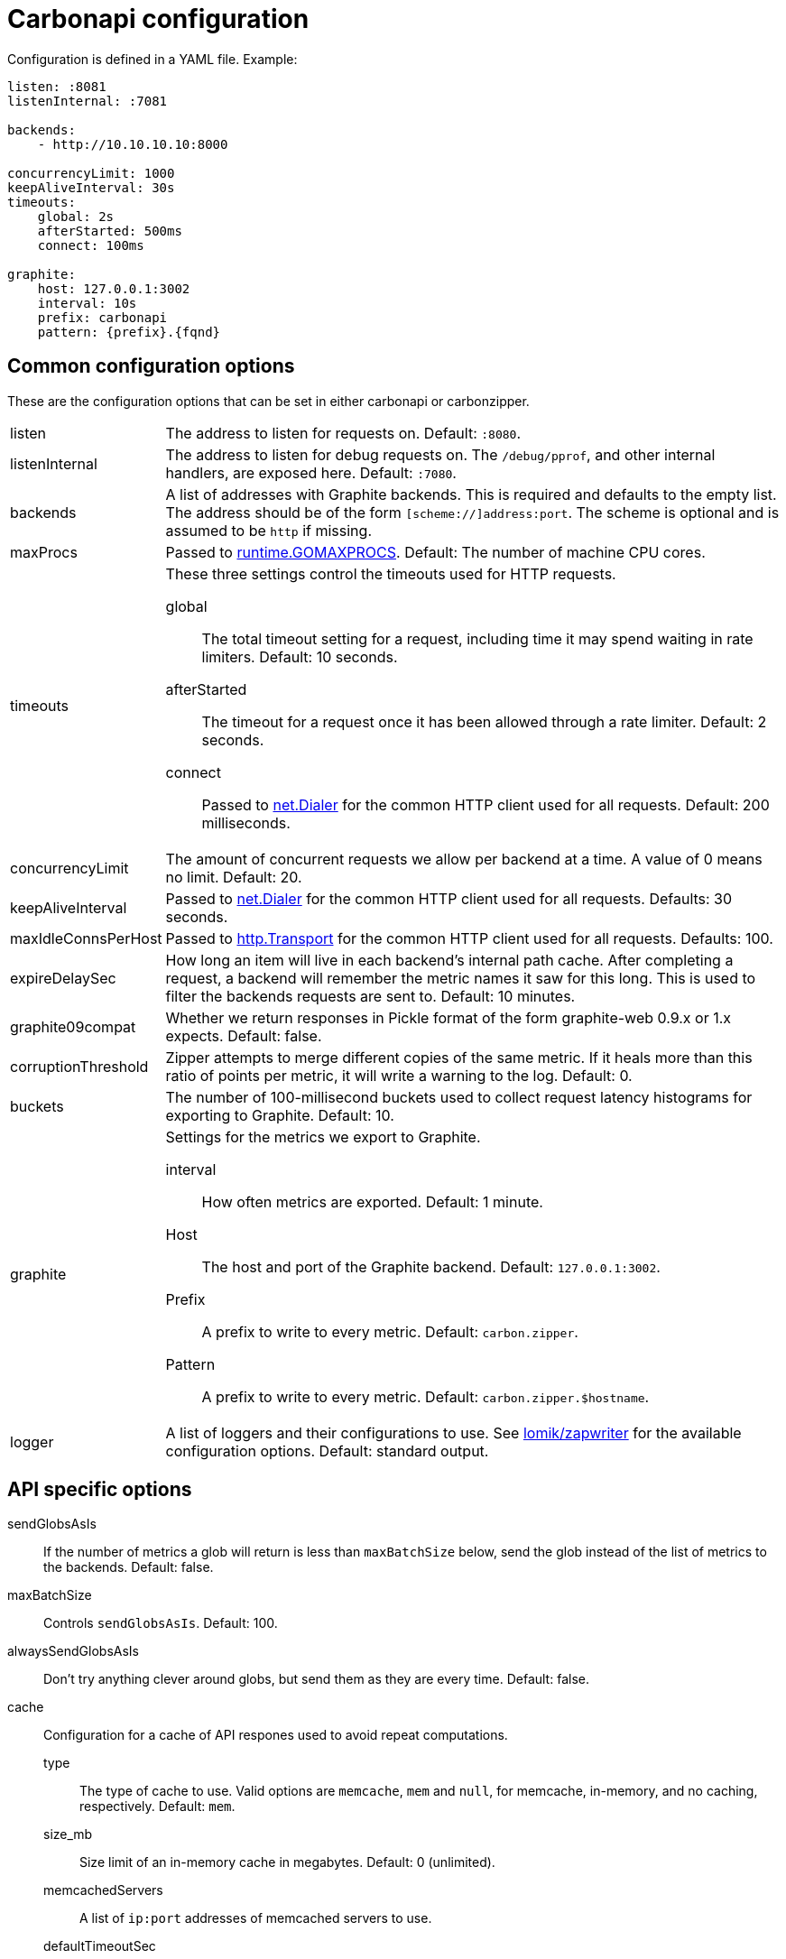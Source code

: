 = Carbonapi configuration

Configuration is defined in a YAML file. Example:
....
listen: :8081
listenInternal: :7081

backends:
    - http://10.10.10.10:8000

concurrencyLimit: 1000
keepAliveInterval: 30s
timeouts:
    global: 2s
    afterStarted: 500ms
    connect: 100ms

graphite:
    host: 127.0.0.1:3002
    interval: 10s
    prefix: carbonapi
    pattern: {prefix}.{fqnd}
....

== Common configuration options

These are the configuration options that can be set in either carbonapi or
carbonzipper.

[horizontal]
listen::
The address to listen for requests on. Default: `:8080`.

listenInternal::
The address to listen for debug requests on. The `/debug/pprof`, and other
internal handlers, are exposed here. Default: `:7080`.

backends::
A list of addresses with Graphite backends. This is required and defaults to
the empty list. The address should be of the form `[scheme://]address:port`.
The scheme is optional and is assumed to be `http` if missing.

maxProcs::
Passed to 
link:https://golang.org/pkg/runtime/#GOMAXPROCS[runtime.GOMAXPROCS]. 
Default: The number of machine CPU cores.

timeouts::
These three settings control the timeouts used for HTTP requests.

global::: The total timeout setting for a request, including time it may spend
    waiting in rate limiters. Default: 10 seconds.

afterStarted::: The timeout for a request once it has been allowed through a
    rate limiter. Default: 2 seconds.

connect::: Passed to link:https://golang.org/pkg/net/#Dialer[net.Dialer]
    for the common HTTP client used for all requests.
    Default: 200 milliseconds.

concurrencyLimit::
The amount of concurrent requests we allow per backend at a time. A value of 0
means no limit. Default: 20. 

keepAliveInterval::
Passed to 
link:https://golang.org/pkg/net/#Dialer[net.Dialer]
for the common HTTP client used for all requests.
Defaults: 30 seconds.

maxIdleConnsPerHost::
Passed to
link:https://golang.org/pkg/net/http/#Transport[http.Transport]
for the common HTTP client used for all requests.
Defaults: 100.

expireDelaySec::
How long an item will live in each backend's internal path cache. After
completing a request, a backend will remember the metric names it saw for this
long. This is used to filter the backends requests are sent to. Default: 10
minutes.

graphite09compat::
Whether we return responses in Pickle format of the form graphite-web 0.9.x or
1.x expects. Default: false.

corruptionThreshold::
Zipper attempts to merge different copies of the same metric. If it heals more
than this ratio of points per metric, it will write a warning to the log.
Default: 0.

buckets::
The number of 100-millisecond buckets used to collect request latency
histograms for exporting to Graphite. Default: 10.

graphite::
Settings for the metrics we export to Graphite.

interval:::
How often metrics are exported. Default: 1 minute.

Host:::
The host and port of the Graphite backend. Default: `127.0.0.1:3002`.

Prefix:::
A prefix to write to every metric. Default: `carbon.zipper`.

Pattern:::
A prefix to write to every metric. Default: `carbon.zipper.$hostname`.

logger::
A list of loggers and their configurations to use. See
link:https://github.com/lomik/zapwriter/blob/master/config.go[lomik/zapwriter]
for the available configuration options. Default: standard output.


== API specific options

sendGlobsAsIs::
If the number of metrics a glob will return is less than `maxBatchSize` below,
send the glob instead of the list of metrics to the backends.
Default: false.

maxBatchSize::
Controls `sendGlobsAsIs`.
Default: 100.

alwaysSendGlobsAsIs::
Don't try anything clever around globs, but send them as they are every time.
Default: false.

cache::
Configuration for a cache of API respones used to avoid repeat computations.

type:::
The type of cache to use. Valid options are `memcache`, `mem` and `null`, for
memcache, in-memory, and no caching, respectively.
Default: `mem`.

size_mb:::
Size limit of an in-memory cache in megabytes.
Default: 0 (unlimited).

memcachedServers:::
A list of `ip:port` addresses of memcached servers to use.

defaultTimeoutSec:::
How long to keep items in the cache.
Default: 60.

tz::
Timezone to use when converting `from` and `until` parameters to UNIX epoch.
The format expected is the string `name,offset`, which will be passed to
link:https://golang.org/pkg/time/#FixedZone[time.FixedZone].
Default: local timezone.

pidFile::
PID file to write.
Default: No file.

blockHeaderFile::
File to read rules for blocking requests based on HTTP headers from.
Default: No file.

blockHeaderUpdatePeriod::
How often to read the block rule file from disk.
Default: Never.

headersToLog::
A whitelist of requests HTTP headers to write to the access log.
Default: No headers.

unicodeRangeTables::
link:https://golang.org/pkg/unicode/[Unicode] tables to use when reading metric names.
Default: Latin.

defaultColors::
A map of color names to RGB or RGBA values to use instead of the default colors
when rendering graphics.

functionsConfig::
?
